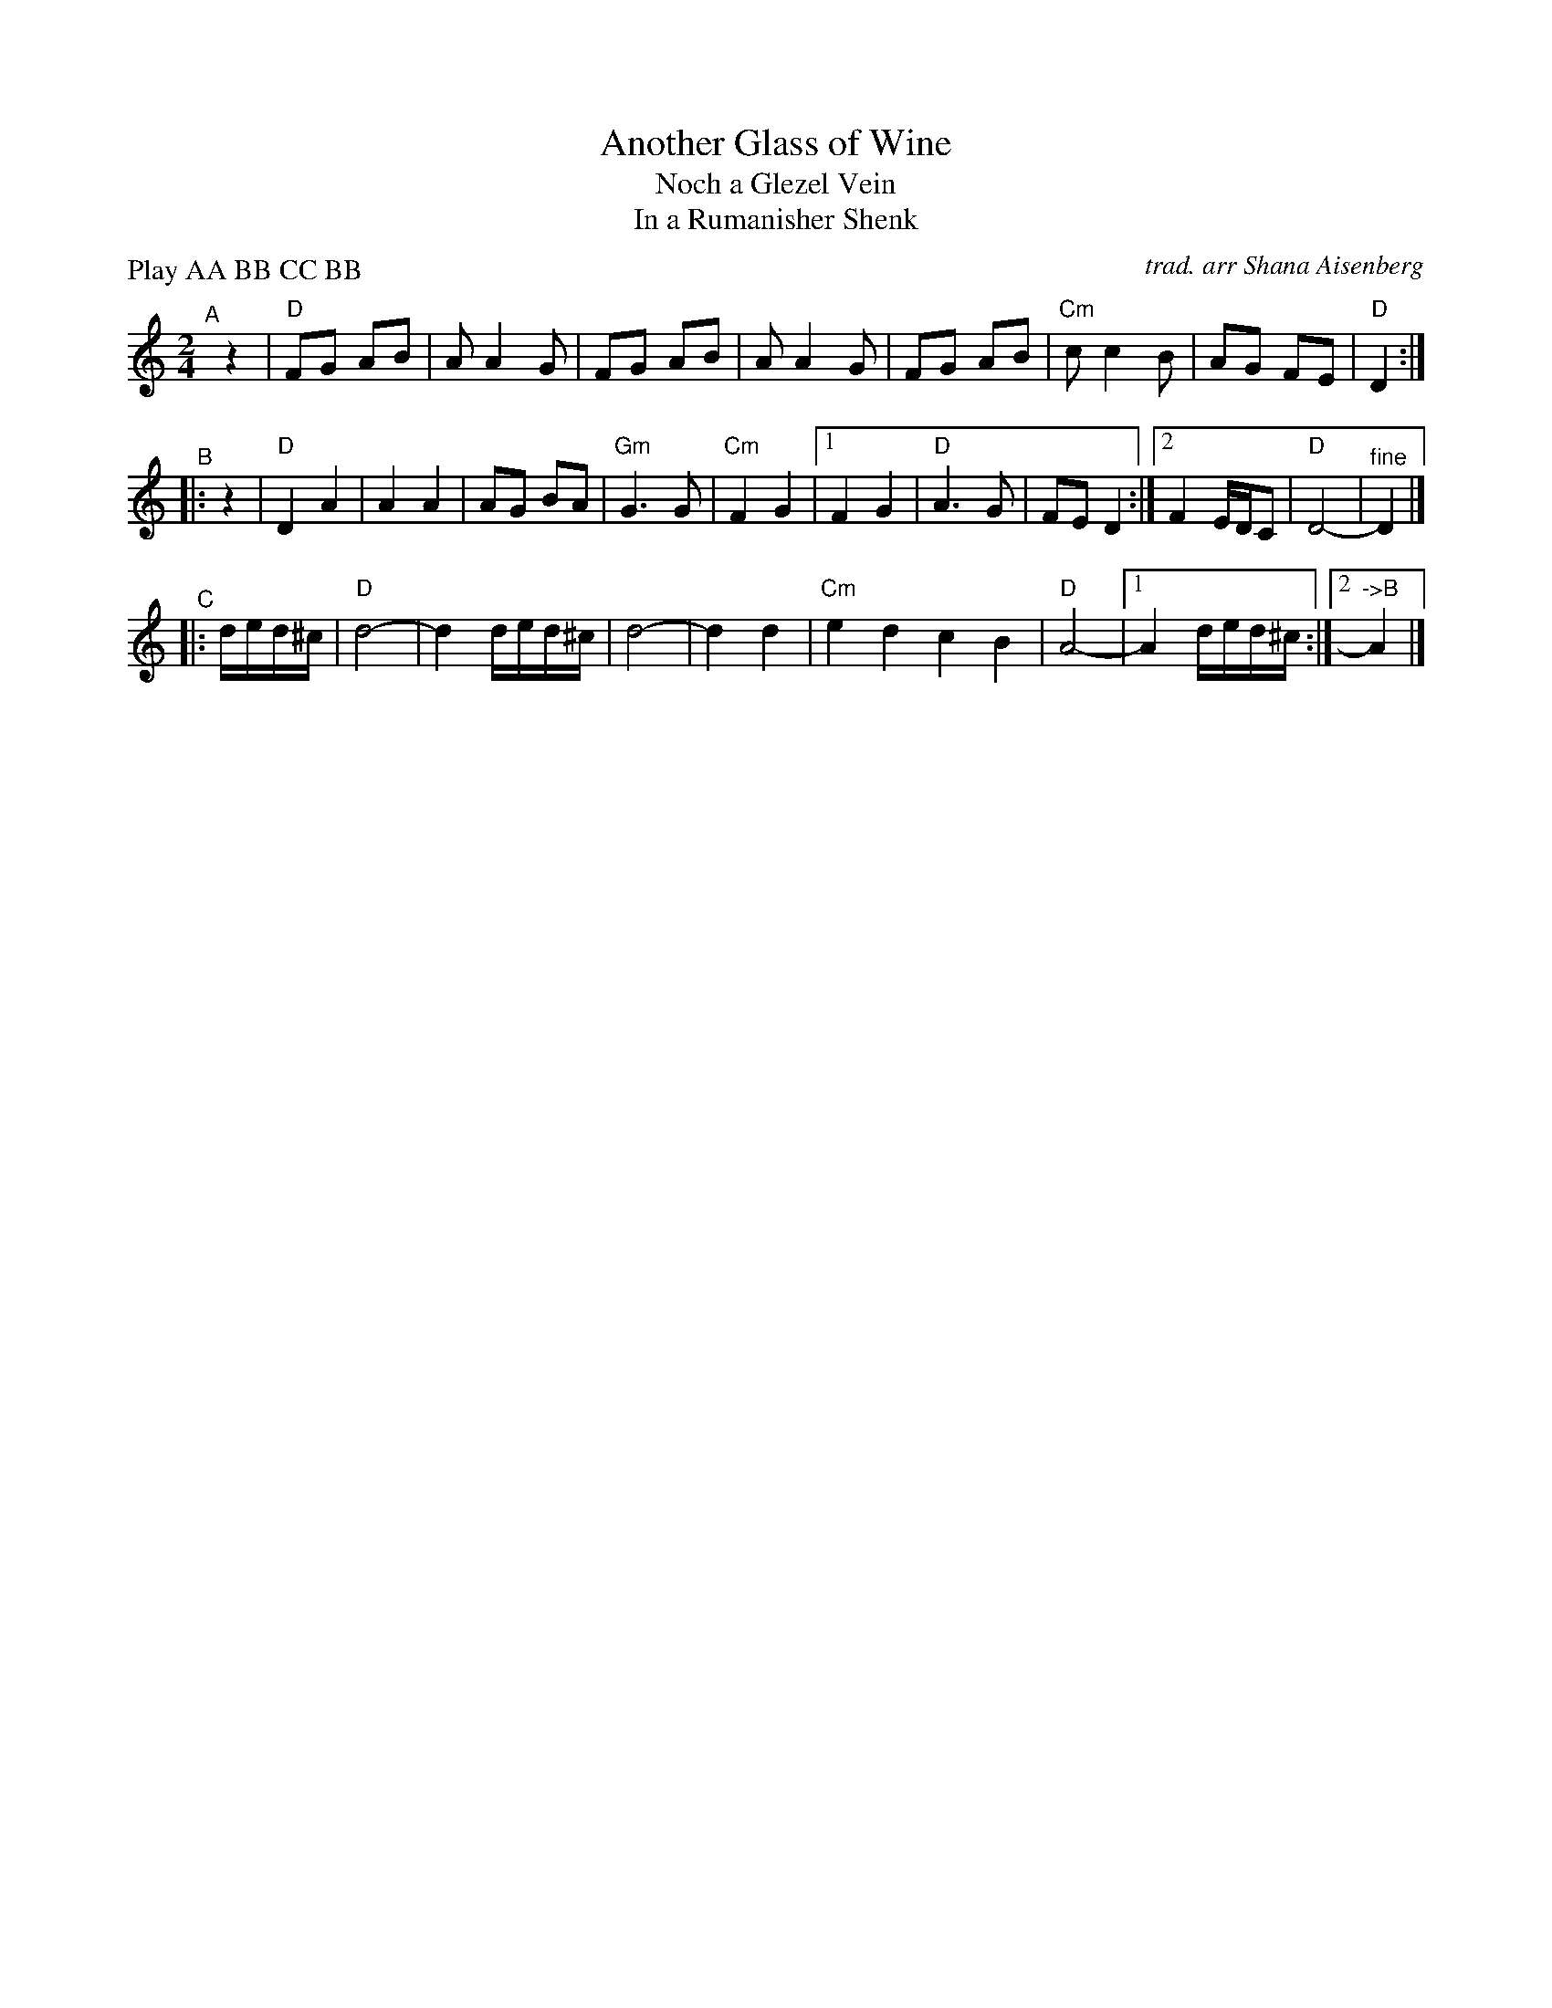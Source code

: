 X: 1
T: Another Glass of Wine
T: Noch a Glezel Vein
T: In a Rumanisher Shenk
C: trad. arr Shana Aisenberg
R: freilach
S: Fiddle Hell Online 2022-4-2 handout for Shana Aisenberg workshop
N: Collapsed somewhat via various musical gimmicks.
Z: 2022 John Chambers <jc:trillian.mit.edu>
P: Play AA BB CC BB
M: 2/4
L: 1/8
K: _B_e^f
"^A"[|] z2 |\
"D"FG AB | A A2 G | FG AB | A A2 G | FG AB | "Cm"c c2 B | AG FE | "D"D2 :|
"^B"|: z2 |\
"D"D2 A2 | A2 A2 | AG BA | "Gm"G3 G | "Cm"F2 G2 |\
[1 F2 G2 | "D"A3 G | FE D2 :|[2 F2 E/D/C | "D"D4- | "^fine"D2 |]
"^C"|:\
d/e/d/^c/ | "D"d4- | d2 d/e/d/^c/ | d4- |\
d2 d2 | "Cm"e2 d2 c2 B2 | "D"A4- |1 A2 d/e/d/^c/ :|2 "^->B"A2 |]
